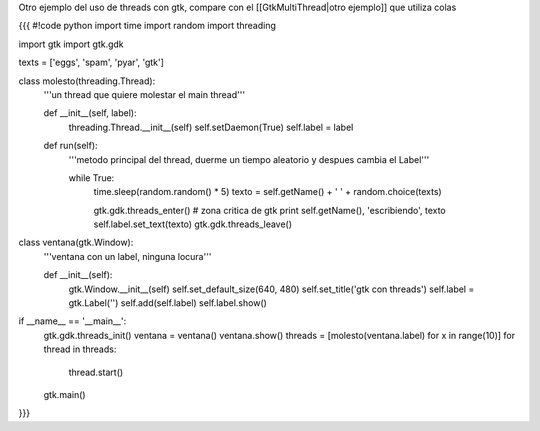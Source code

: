 Otro ejemplo del uso de threads con gtk, compare con el [[GtkMultiThread|otro ejemplo]] que utiliza colas


{{{
#!code python
import time
import random
import threading

import gtk
import gtk.gdk


texts = ['eggs', 'spam', 'pyar', 'gtk']

class molesto(threading.Thread):
    '''un thread que quiere molestar el main thread'''

    def __init__(self, label):
        threading.Thread.__init__(self)
        self.setDaemon(True)
        self.label = label

    def run(self):
        '''metodo principal del thread, duerme un tiempo aleatorio y despues
        cambia el Label'''

        while True:
            time.sleep(random.random() * 5)
            texto = self.getName() + ' ' + random.choice(texts)

            gtk.gdk.threads_enter()
            # zona critica de gtk
            print self.getName(), 'escribiendo', texto
            self.label.set_text(texto)
            gtk.gdk.threads_leave()

class ventana(gtk.Window):
    '''ventana con un label, ninguna locura'''

    def __init__(self):
        gtk.Window.__init__(self)
        self.set_default_size(640, 480)
        self.set_title('gtk con threads')
        self.label = gtk.Label('')
        self.add(self.label)
        self.label.show()

if __name__ == '__main__':
    gtk.gdk.threads_init()
    ventana = ventana()
    ventana.show()
    threads = [molesto(ventana.label) for x in range(10)]
    for thread in threads:
        thread.start()
    gtk.main()


}}}
